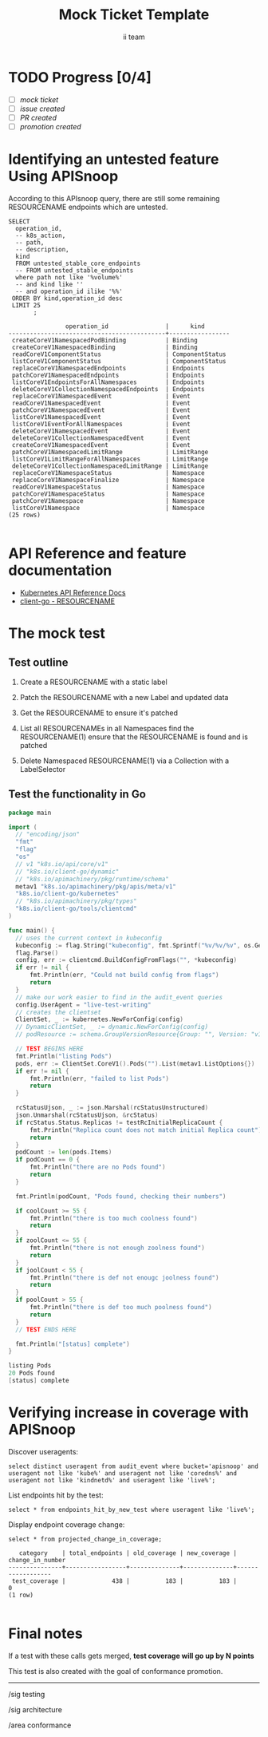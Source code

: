 # -*- ii: apisnoop; -*-
#+TITLE: Mock Ticket Template
#+AUTHOR: ii team
#+TODO: TODO(t) NEXT(n) IN-PROGRESS(i) BLOCKED(b) | DONE(d)
#+OPTIONS: toc:nil tags:nil todo:nil
#+EXPORT_SELECT_TAGS: export
* TODO Progress [0/4] :export:
- [ ] [[''][mock ticket]]
- [ ] [[''][issue created]]
- [ ] [[''][PR created]]
- [ ] [[''][promotion created]]
* Identifying an untested feature Using APISnoop                     :export:

According to this APIsnoop query, there are still some remaining RESOURCENAME endpoints which are untested.

  #+NAME: untested_stable_core_endpoints
  #+begin_src sql-mode :eval never-export :exports both :session none
    SELECT
      operation_id,
      -- k8s_action,
      -- path,
      -- description,
      kind
      FROM untested_stable_core_endpoints
      -- FROM untested_stable_endpoints
      where path not like '%volume%'
      -- and kind like ''
      -- and operation_id ilike '%%'
     ORDER BY kind,operation_id desc
     LIMIT 25
           ;
  #+end_src

 #+RESULTS: untested_stable_core_endpoints
 #+begin_SRC example
                 operation_id                |      kind       
 --------------------------------------------+-----------------
  createCoreV1NamespacedPodBinding           | Binding
  createCoreV1NamespacedBinding              | Binding
  readCoreV1ComponentStatus                  | ComponentStatus
  listCoreV1ComponentStatus                  | ComponentStatus
  replaceCoreV1NamespacedEndpoints           | Endpoints
  patchCoreV1NamespacedEndpoints             | Endpoints
  listCoreV1EndpointsForAllNamespaces        | Endpoints
  deleteCoreV1CollectionNamespacedEndpoints  | Endpoints
  replaceCoreV1NamespacedEvent               | Event
  readCoreV1NamespacedEvent                  | Event
  patchCoreV1NamespacedEvent                 | Event
  listCoreV1NamespacedEvent                  | Event
  listCoreV1EventForAllNamespaces            | Event
  deleteCoreV1NamespacedEvent                | Event
  deleteCoreV1CollectionNamespacedEvent      | Event
  createCoreV1NamespacedEvent                | Event
  patchCoreV1NamespacedLimitRange            | LimitRange
  listCoreV1LimitRangeForAllNamespaces       | LimitRange
  deleteCoreV1CollectionNamespacedLimitRange | LimitRange
  replaceCoreV1NamespaceStatus               | Namespace
  replaceCoreV1NamespaceFinalize             | Namespace
  readCoreV1NamespaceStatus                  | Namespace
  patchCoreV1NamespaceStatus                 | Namespace
  patchCoreV1Namespace                       | Namespace
  listCoreV1Namespace                        | Namespace
 (25 rows)

 #+end_SRC

* API Reference and feature documentation                            :export:
- [[https://kubernetes.io/docs/reference/kubernetes-api/][Kubernetes API Reference Docs]]
- [[https://github.com/kubernetes/client-go/blob/master/kubernetes/typed/core/v1/RESOURCENAME.go][client-go - RESOURCENAME]] 

* The mock test                                                      :export:
** Test outline
1. Create a RESOURCENAME with a static label

2. Patch the RESOURCENAME with a new Label and updated data

3. Get the RESOURCENAME to ensure it's patched

4. List all RESOURCENAMEs in all Namespaces
   find the RESOURCENAME(1)
   ensure that the RESOURCENAME is found and is patched

5. Delete Namespaced RESOURCENAME(1) via a Collection with a LabelSelector

** Test the functionality in Go
   #+NAME: Mock Test In Go
   #+begin_src go
     package main

     import (
       // "encoding/json"
       "fmt"
       "flag"
       "os"
       // v1 "k8s.io/api/core/v1"
       // "k8s.io/client-go/dynamic"
       // "k8s.io/apimachinery/pkg/runtime/schema"
       metav1 "k8s.io/apimachinery/pkg/apis/meta/v1"
       "k8s.io/client-go/kubernetes"
       // "k8s.io/apimachinery/pkg/types"
       "k8s.io/client-go/tools/clientcmd"
     )

     func main() {
       // uses the current context in kubeconfig
       kubeconfig := flag.String("kubeconfig", fmt.Sprintf("%v/%v/%v", os.Getenv("HOME"), ".kube", "config"), "(optional) absolute path to the kubeconfig file")
       flag.Parse()
       config, err := clientcmd.BuildConfigFromFlags("", *kubeconfig)
       if err != nil {
           fmt.Println(err, "Could not build config from flags")
           return
       }
       // make our work easier to find in the audit_event queries
       config.UserAgent = "live-test-writing"
       // creates the clientset
       ClientSet, _ := kubernetes.NewForConfig(config)
       // DynamicClientSet, _ := dynamic.NewForConfig(config)
       // podResource := schema.GroupVersionResource{Group: "", Version: "v1", Resource: "pods"}

       // TEST BEGINS HERE
       fmt.Println("listing Pods")
       pods, err := ClientSet.CoreV1().Pods("").List(metav1.ListOptions{})
       if err != nil {
           fmt.Println(err, "failed to list Pods")
           return
       }

       rcStatusUjson, _ := json.Marshal(rcStatusUnstructured)
       json.Unmarshal(rcStatusUjson, &rcStatus)
       if rcStatus.Status.Replicas != testRcInitialReplicaCount {
           fmt.Println("Replica count does not match initial Replica count")
           return
       }
       podCount := len(pods.Items)
       if podCount == 0 {
           fmt.Println("there are no Pods found")
           return
       }

       fmt.Println(podCount, "Pods found, checking their numbers")
	
       if coolCount >= 55 {
           fmt.Println("there is too much coolness found")
           return
       }
       if zoolCount <= 55 {
           fmt.Println("there is not enough zoolness found")
           return
       }
       if joolCount < 55 {
           fmt.Println("there is def not enougc joolness found")
           return
       }
       if poolCount > 55 {
           fmt.Println("there is def too much poolness found")
           return
       }
       // TEST ENDS HERE

       fmt.Println("[status] complete")
     }
   #+end_src

   #+RESULTS:
   #+begin_src go
   listing Pods
   20 Pods found
   [status] complete
   #+end_src

* Verifying increase in coverage with APISnoop                       :export:
Discover useragents:
  #+begin_src sql-mode :eval never-export :exports both :session none
    select distinct useragent from audit_event where bucket='apisnoop' and useragent not like 'kube%' and useragent not like 'coredns%' and useragent not like 'kindnetd%' and useragent like 'live%';
  #+end_src

List endpoints hit by the test:
#+begin_src sql-mode :exports both :session none
select * from endpoints_hit_by_new_test where useragent like 'live%'; 
#+end_src

Display endpoint coverage change:
  #+begin_src sql-mode :eval never-export :exports both :session none
    select * from projected_change_in_coverage;
  #+end_src

  #+RESULTS:
  #+begin_SRC example
     category    | total_endpoints | old_coverage | new_coverage | change_in_number 
  ---------------+-----------------+--------------+--------------+------------------
   test_coverage |             438 |          183 |          183 |                0
  (1 row)

  #+end_SRC

* Convert to Ginkgo Test
** Ginkgo Test
   :PROPERTIES:
   :ID:       gt001
   :END:
#+NAME: Ginkgo TTest
#+begin_src go

       fmt.Println("listing Pods")
       pods, err := ClientSet.CoreV1().Pods("").List(metav1.ListOptions{})
       framework.ExpectNoError(err, "failed to list Pods")

       rcStatusUjson, _ := json.Marshal(rcStatusUnstructured)
       json.Unmarshal(rcStatusUjson, &rcStatus)
       framework.ExpectEqual(rcStatus.Status.Replicas, testRcInitialReplicaCount, "Replica count does not match initial Replica count")
       podCount := len(pods.Items)
       framework.Expect(podCount == 0, true, "there are no Pods found")

       fmt.Println(podCount, "Pods found, checking their numbers")
	
       framework.Expect(coolCount >= 55, true, "there is too much coolness found")
       framework.Expect(zoolCount <= 55, true, "there is not enough zoolness found")
       framework.Expect(joolCount < 55, true, "there is def not enougc joolness found")
       framework.Expect(poolCount > 55, true, "there is def too much poolness found")
#+end_src
* Final notes                                                        :export:
If a test with these calls gets merged, **test coverage will go up by N points**

This test is also created with the goal of conformance promotion.

-----  
/sig testing  

/sig architecture  

/area conformance  

